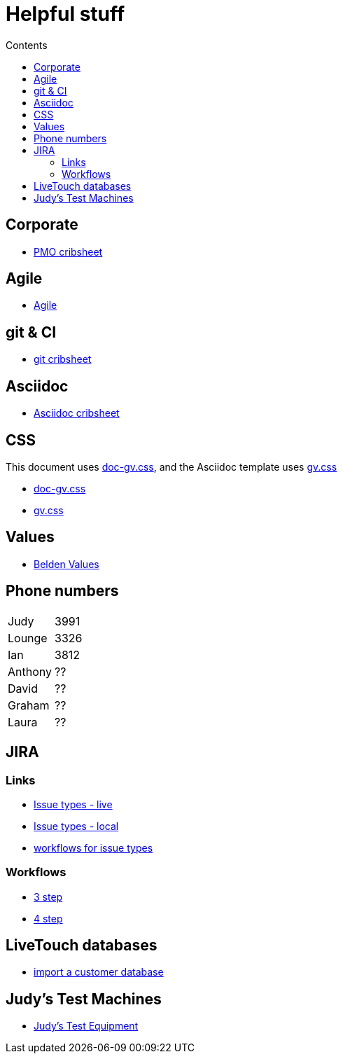 //:stylesheet: doc-gv.css
:toc: left
:toclevels: 6
:toc-title: Contents

:!numbered:

:imagesdir: ./images

:!visibility-gv:

= Helpful stuff

:Author:    Ian Cummings
:Email:     <ian.cummings@grassvalley.com>
:Date:      September 2018
:Revision:  V0.1

:imagesdir: ./images

== Corporate
* link:pmo-plc.html[PMO cribsheet]

== Agile
* link:../agile/agile-cribsheet.html[Agile]

== git & CI
* link:git-at-gv.html[git cribsheet]

== Asciidoc
* link:../template.html[Asciidoc cribsheet]

== CSS
This document uses link:doc-gv.css[doc-gv.css], and the Asciidoc template uses link:gv.css[gv.css]

* link:doc-gv.css[doc-gv.css]
* link:gv.css[gv.css]

== Values

* link:Belden%20Values%20Framework.htm[Belden Values]

== Phone numbers
[grid=rows]
|========================================
| Judy | 3991 
| Lounge | 3326
| Ian | 3812
| Anthony | ??
| David | ??
| Graham | ??
| Laura | ??
|========================================

== JIRA

=== Links

* http://jira.gv.grassvalley.com/secure/ShowConstantsHelp.jspa?decorator=IssueTypes[Issue types - live]
* link:jira/issuetypes.html[Issue types - local]
* link:jira/workflows-for-issue-types.png[workflows for issue types]

=== Workflows

* link:jira/ccb3.png[3 step]
* link:jira/ccb4.png[4 step]

== LiveTouch databases
* link:import-sql-db.html[import a customer database]

== Judy's Test Machines
* link:judy-test-machines.html[Judy's Test Equipment]